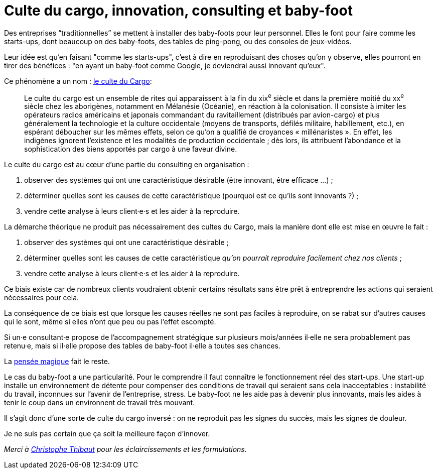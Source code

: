 = Culte du cargo, innovation, consulting et baby-foot

Des entreprises “traditionnelles” se mettent à installer des baby-foots pour leur personnel.
Elles le font pour faire comme les starts-ups, dont beaucoup on des baby-foots, des tables de ping-pong, ou des consoles de jeux-vidéos.

Leur idée est qu'en faisant "comme les starts-ups", c'est à dire en reproduisant des choses qu'on y observe, elles pourront en tirer des bénéfices : "en ayant un baby-foot comme Google, je deviendrai aussi innovant qu'eux".

Ce phénomène a un nom : link:https://fr.wikipedia.org/wiki/Culte_du_cargo[le culte du Cargo]:

[quote]
____
Le culte du cargo est un ensemble de rites qui apparaissent à la fin du xix^e^ siècle et dans la première moitié du xx^e^ siècle chez les aborigènes, notamment en Mélanésie (Océanie), en réaction à la colonisation. Il consiste à imiter les opérateurs radios américains et japonais commandant du ravitaillement (distribués par avion-cargo) et plus généralement la technologie et la culture occidentale (moyens de transports, défilés militaire, habillement, etc.), en espérant déboucher sur les mêmes effets, selon ce qu'on a qualifié de croyances « millénaristes ». En effet, les indigènes ignorent l'existence et les modalités de production occidentale ; dès lors, ils attribuent l'abondance et la sophistication des biens apportés par cargo à une faveur divine.
____

Le culte du cargo est au cœur d'une partie du consulting en organisation : 

. observer des systèmes qui ont une caractéristique désirable (être innovant, être efficace …) ;
. déterminer quelles sont les causes de cette caractéristique (pourquoi est ce qu'ils sont innovants ?) ;
. vendre cette analyse à leurs client·e·s et les aider à la reproduire.

La démarche théorique ne produit pas nécessairement des cultes du Cargo, mais la manière dont elle est mise en œuvre le fait :

. observer des systèmes qui ont une caractéristique désirable ;
. déterminer quelles sont les causes de cette caractéristique _qu'on pourrait reproduire facilement chez nos clients_ ;
. vendre cette analyse à leurs client·e·s et les aider à la reproduire.

Ce biais existe car de nombreux clients voudraient obtenir certains résultats sans être prêt à entreprendre les actions qui seraient nécessaires pour cela.

La conséquence de ce biais est que lorsque les causes réelles ne sont pas faciles à reproduire, on se rabat sur d'autres causes qui le sont, même si elles n'ont que peu ou pas l'effet escompté.

Si un·e consultant·e propose de l'accompagnement stratégique sur plusieurs mois/années il·elle ne sera probablement pas retenu·e, mais si il·elle propose des tables de baby-foot il·elle a toutes ses chances.

La link:https://fr.wikipedia.org/wiki/Pensée_magique[pensée magique] fait le reste.

Le cas du baby-foot a une particularité.
Pour le comprendre il faut connaître le fonctionnement réel des start-ups.
Une start-up installe un environnement de détente pour compenser des conditions de travail qui seraient sans cela inacceptables : instabilité du travail, inconnues sur l'avenir de l'entreprise, stress.
Le baby-foot ne les aide pas à devenir plus innovants, mais les aides à tenir le coup dans un environnent de travail très mouvant.

Il s'agit donc d'une sorte de culte du cargo inversé : on ne reproduit pas les signes du succès, mais les signes de douleur.

Je ne suis pas certain que ça soit la meilleure façon d'innover.

_Merci à link:https://twitter.com/ToF[Christophe Thibaut] pour les éclaircissements et les formulations._
